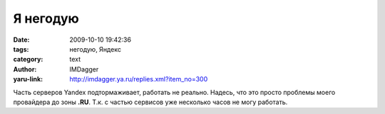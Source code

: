 Я негодую
=========
:date: 2009-10-10 19:42:36
:tags: негодую, Яндекс
:category: text
:author: IMDagger
:yaru-link: http://imdagger.ya.ru/replies.xml?item_no=300

Часть серверов Yandex подтормаживает, работать не реально. Надесь, что
это просто проблемы моего провайдера до зоны **.RU**. Т.к. с частью
сервисов уже несколько часов не могу работать.

